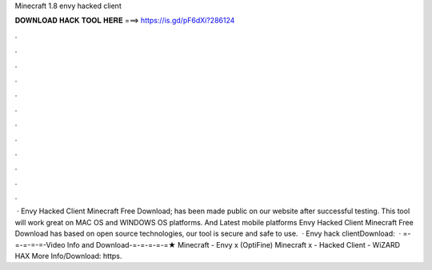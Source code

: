 Minecraft 1.8 envy hacked client

𝐃𝐎𝐖𝐍𝐋𝐎𝐀𝐃 𝐇𝐀𝐂𝐊 𝐓𝐎𝐎𝐋 𝐇𝐄𝐑𝐄 ===> https://is.gd/pF6dXi?286124

.

.

.

.

.

.

.

.

.

.

.

.

 · Envy Hacked Client Minecraft Free Download; has been made public on our website after successful testing. This tool will work great on MAC OS and WINDOWS OS platforms. And Latest mobile platforms Envy Hacked Client Minecraft Free Download has based on open source technologies, our tool is secure and safe to use.  · Envy hack clientDownload:   · =-=-=-=-=-Video Info and Download-=-=-=-=-=★ Minecraft - Envy x (OptiFine) Minecraft x - Hacked Client - WiZARD HAX More Info/Download: https.